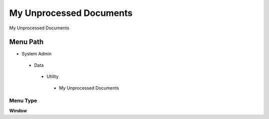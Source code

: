 
.. _functional-guide/menu/myunprocesseddocuments:

========================
My Unprocessed Documents
========================

My Unprocessed Documents

Menu Path
=========


* System Admin

 * Data

  * Utility

   * My Unprocessed Documents

Menu Type
---------
\ **Window**\ 


.. seealso::
    :ref:`functional-guidewindow-myunprocesseddocuments`
